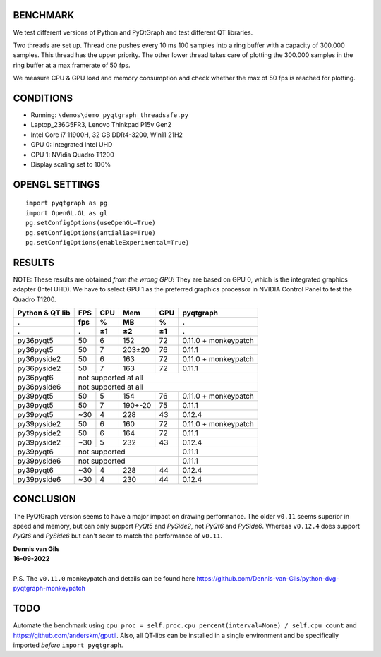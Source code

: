 BENCHMARK
---------
We test different versions of Python and PyQtGraph and test different QT
libraries.

Two threads are set up. Thread one pushes every 10 ms 100 samples into a
ring buffer with a capacity of 300.000 samples. This thread has the upper
priority. The other lower thread takes care of plotting the 300.000
samples in the ring buffer at a max framerate of 50 fps.

We measure CPU & GPU load and memory consumption and check whether the max of
50 fps is reached for plotting.


CONDITIONS
----------
- Running: ``\demos\demo_pyqtgraph_threadsafe.py``
- Laptop_236G5FR3, Lenovo Thinkpad P15v Gen2
- Intel Core i7 11900H, 32 GB DDR4-3200, Win11 21H2
- GPU 0: Integrated Intel UHD
- GPU 1: NVidia Quadro T1200
- Display scaling set to 100%


OPENGL SETTINGS
---------------
::

  import pyqtgraph as pg
  import OpenGL.GL as gl
  pg.setConfigOptions(useOpenGL=True)
  pg.setConfigOptions(antialias=True)
  pg.setConfigOptions(enableExperimental=True)


RESULTS
-------

NOTE: These results are obtained *from the wrong GPU!* They are based on GPU 0,
which is the integrated graphics adapter (Intel UHD). We have to select GPU 1
as the preferred graphics processor in NVIDIA Control Panel to test the Quadro
T1200.

=============== ======= ======= ======= ======= ====================
Python & QT lib FPS     CPU     Mem     GPU     pyqtgraph
--------------- ------- ------- ------- ------- --------------------
.               fps     %       MB      %       .
--------------- ------- ------- ------- ------- --------------------
.               .       ±1      ±2      ±1      .
=============== ======= ======= ======= ======= ====================
py36pyqt5       50      6       152     72      0.11.0 + monkeypatch
py36pyqt5       50      7       203±20  76      0.11.1
--------------- ------- ------- ------- ------- --------------------
py36pyside2     50      6       163     72      0.11.0 + monkeypatch
py36pyside2     50      7       163     72      0.11.1
--------------- ------- ------- ------- ------- --------------------
py36pyqt6       not supported at all
--------------- ----------------------------------------------------
py36pyside6     not supported at all
--------------- ----------------------------------------------------
py39pyqt5       50      5       154     76      0.11.0 + monkeypatch
py39pyqt5       50      7       190+-20 75      0.11.1
py39pyqt5       ~30     4       228     43      0.12.4
--------------- ------- ------- ------- ------- --------------------
py39pyside2     50      6       160     72      0.11.0 + monkeypatch
py39pyside2     50      6       164     72      0.11.1
py39pyside2     ~30     5       232     43      0.12.4
--------------- ------- ------- ------- ------- --------------------
py39pyqt6       not supported                   0.11.1
--------------- ------------------------------- --------------------
py39pyside6     not supported                   0.11.1
--------------- ------------------------------- --------------------
py39pyqt6       ~30     4       228     44      0.12.4
py39pyside6     ~30     4       230     44      0.12.4
=============== ======= ======= ======= ======= ====================


CONCLUSION
----------

The PyQtGraph version seems to have a major impact on drawing performance. The
older ``v0.11`` seems superior in speed and memory, but can only support *PyQt5*
and *PySide2*, not *PyQt6* and *PySide6*. Whereas ``v0.12.4`` does support
*PyQt6* and *PySide6* but can't seem to match the performance of ``v0.11``.


| **Dennis van Gils**
| **16-09-2022**
|
| P.S. The ``v0.11.0`` monkeypatch and details can be found here https://github.com/Dennis-van-Gils/python-dvg-pyqtgraph-monkeypatch


TODO
----
Automate the benchmark using ``cpu_proc = self.proc.cpu_percent(interval=None) / self.cpu_count``
and https://github.com/anderskm/gputil. Also, all QT-libs can be installed in
a single environment and be specifically imported *before* ``import pyqtgraph``.
